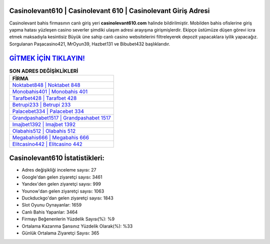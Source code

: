 ﻿Casinolevant610 | Casinolevant 610 | Casinolevant Giriş Adresi
===================================

.. image:: images/casinolevant-giris.jpg
   :width: 600
   
Casinolevant bahis firmasının canlı giriş yeri **casinolevant610.com** halinde bildirilmiştir. Mobilden bahis ofislerine giriş yapma hatası yüzleşen casino severler şimdiki ulaşım adresi arayışına girişmişlerdir. Ekipçe üstümüze düşen görevi icra etmek maksadıyla kesintisiz Büyük üne sahip  canlı casino websitelerini filtreleyerek depozit yapacaklara iyilik yapacağız. Sorgulanan Paşacasino421, MrOyun39, Hazbet131 ve Bibubet432 başlıklarıdır.

`GİTMEK İÇİN TIKLAYIN! <https://uclck.me/gonow>`_
==============

.. list-table:: **SON ADRES DEĞİŞİKLİKLERİ**
   :widths: 100
   :header-rows: 1

   * - FİRMA
   * - `Noktabet848 | Noktabet 848 <noktabet848-noktabet-848-noktabet-giris-adresi.html>`_
   * - `Monobahis401 | Monobahis 401 <monobahis401-monobahis-401-monobahis-giris-adresi.html>`_
   * - `Tarafbet428 | Tarafbet 428 <tarafbet428-tarafbet-428-tarafbet-giris-adresi.html>`_	 
   * - `Betrupi233 | Betrupi 233 <betrupi233-betrupi-233-betrupi-giris-adresi.html>`_	 
   * - `Palacebet334 | Palacebet 334 <palacebet334-palacebet-334-palacebet-giris-adresi.html>`_ 
   * - `Grandpashabet1517 | Grandpashabet 1517 <grandpashabet1517-grandpashabet-1517-grandpashabet-giris-adresi.html>`_
   * - `Imajbet1392 | Imajbet 1392 <imajbet1392-imajbet-1392-imajbet-giris-adresi.html>`_	 
   * - `Olabahis512 | Olabahis 512 <olabahis512-olabahis-512-olabahis-giris-adresi.html>`_
   * - `Megabahis666 | Megabahis 666 <megabahis666-megabahis-666-megabahis-giris-adresi.html>`_
   * - `Elitcasino442 | Elitcasino 442 <elitcasino442-elitcasino-442-elitcasino-giris-adresi.html>`_
	 
Casinolevant610 İstatistikleri:
===================================	 
* Adres değişikliği inceleme sayısı: 27
* Google'dan gelen ziyaretçi sayısı: 3461
* Yandex'den gelen ziyaretçi sayısı: 999
* Younow'dan gelen ziyaretçi sayısı: 1063
* Duckduckgo'dan gelen ziyaretçi sayısı: 1843
* Slot Oyunu Oynayanlar: 1659
* Canlı Bahis Yapanlar: 3464
* Firmayı Beğenenlerin Yüzdelik Sayısı(%): %9
* Ortalama Kazanma Şansınız Yüzdelik Olarak(%): %33
* Günlük Ortalama Ziyaretçi Sayısı: 365
